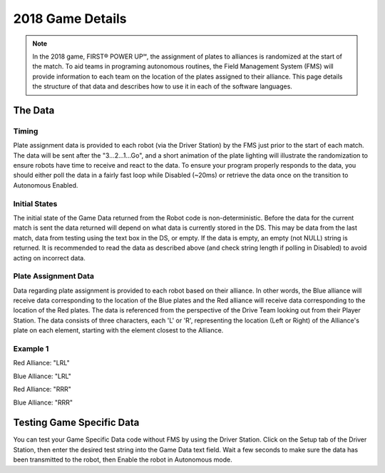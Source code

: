 2018 Game Details
=================

.. note:: In the 2018 game, FIRST® POWER UP℠, the assignment of plates to alliances is randomized at the start of the match. To aid teams in programing autonomous routines, the Field Management System (FMS) will provide information to each team on the location of the plates assigned to their alliance. This page details the structure of that data and describes how to use it in each of the software languages.

The Data
--------

Timing
^^^^^^

Plate assignment data is provided to each robot (via the Driver Station) by the FMS just prior to the start of each match. The data will be sent after the "3...2...1...Go", and a short animation of the plate lighting will illustrate the randomization to ensure robots have time to receive and react to the data. To ensure your program properly responds to the data, you should either poll the data in a fairly fast loop while Disabled (~20ms) or retrieve the data once on the transition to Autonomous Enabled.

Initial States
^^^^^^^^^^^^^^

The initial state of the Game Data returned from the Robot code is non-deterministic. Before the data for the current match is sent the data returned will depend on what data is currently stored in the DS. This may be data from the last match, data from testing using the text box in the DS, or empty. If the data is empty, an empty (not NULL) string is returned. It is recommended to read the data as described above (and check string length if polling in Disabled) to avoid acting on incorrect data.

Plate Assignment Data
^^^^^^^^^^^^^^^^^^^^^

Data regarding plate assignment is provided to each robot based on their alliance. In other words, the Blue alliance will receive data corresponding to the location of the Blue plates and the Red alliance will receive data corresponding to the location of the Red plates. The data is referenced from the perspective of the Drive Team looking out from their Player Station. The data consists of three characters, each 'L' or 'R', representing the location (Left or Right) of the Alliance's plate on each element, starting with the element closest to the Alliance.

Example 1
^^^^^^^^^

.. image:: images/2018-game-details/example-1.png

Red Alliance: "LRL"

Blue Alliance: "LRL"

.. image:: images/2018-game-details/example-2.png

Red Alliance: "RRR"

Blue Alliance: "RRR"

.. tabs::

  .. tab:: Java

    The Game Data in Java is accessed using the ``getGameSpecificMessage`` method in the ``DriverStation`` class. If you are using the ``IterativeRobot`` or ``TimedRobot`` classes (or Command Based, which is based on one of those) you can query the Game Data in the ``AutonomousInit()`` method. If you are using ``SimpleRobot``, you can query it at the beginning of your ``Autonomous()`` method.

    The example below grabs the first character (the direction of the Switch) and uses an if statement with a comparison to the 'L' character to determine what code to run. Similar concepts can be extrapolated to using a switch statement instead, or combing this comparison with other means of selecting auto modes such as a ``SendableChooser``.

    .. code-block:: java

      String gameData;
      gameData = DriverStation.getInstance().getGameSpecificMessage();
      if (gameData.length() > 0) {
        if (gameData.charAt(0) == 'L') {
          //Put left auto code here
        } else {
          //Put right auto code here
        }
      }

  .. tab:: C++

    The Game Data in C++ is accessed using the ``GetGameSpecificMessage`` method in the ``DriverStation`` class. If you are using the ``IterativeRobot`` or ``TimedRobot`` classes (or Command Based, which is based on one of those) you can query the Game Data in the ``AutonomousInit()`` method. If you are using ``SimpleRobot``, you can query it at the beginning of your ``Autonomous()`` method.

    The example below grabs the first character (the direction of the Switch) and uses an if statement with a comparison to the 'L' character to determine what code to run. Similar concepts can be extrapolated to using a switch statement instead, or combing this comparison with other means of selecting auto modes such as a ``SendableChooser``.

    .. code-block:: c++

      std::string gameData;
      gameData = frc::DriverStation::GetInstance().GetGameSpecificMessage();
      if(gameData.length > 0) {
        if(gameData[0] == 'L') {
        //Put left auto code here
        } else {
        //Put right auto code here
        }
      }

  .. tab:: LabVIEW

    The Game Data in LabVIEW is accessed from the ``Game Specific Data`` VI. This VI can be found in the ``WPI Robotics Library`` -> ``Driver Station`` palette.

    The most obvious location to query the Game Data in LabVIEW is at the beginning of the ``Autonomous Independent`` VI. You can use this information either in addition to, or in place of the "Auto Selector" code that is already present in the default template.

    In the example below, the ``String Subset`` VI (from the String palette) is used to grab just the first character (the direction of the Switch). This information is then used with a Case Structure (make sure to rename the cases appropriately) inside the existing Auto Selector case structure. This construct allows for Left and Right versions of multiple auto routines (e.g. Switch, Scale, Drive, etc.). The example shows the "L" case of the inner structure.

    .. image:: images/2018-game-details/labview.png

Testing Game Specific Data
--------------------------

.. image:: images/2018-game-details/testing-game-specific-data.png

You can test your Game Specific Data code without FMS by using the Driver Station. Click on the Setup tab of the Driver Station, then enter the desired test string into the Game Data text field. Wait a few seconds to make sure the data has been transmitted to the robot, then Enable the robot in Autonomous mode.
